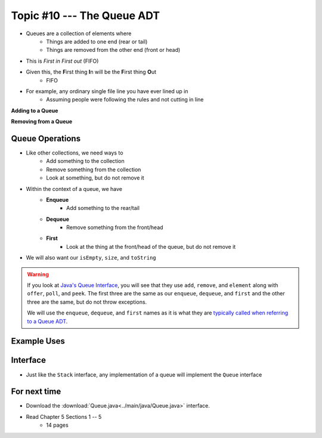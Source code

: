 ***************************
Topic #10 --- The Queue ADT
***************************

* Queues are a collection of elements where
    * Things are added to one end (rear or tail)
    * Things are removed from the other end (front or head)

* This is *First in First out* (FIFO)

* Given this, the **F**\ irst thing **I**\ n will be the **F**\ irst thing **O**\ ut
    * FIFO

* For example, any ordinary single file line you have ever lined up in
    * Assuming people were following the rules and not cutting in line

.. image:: img/queue.png
   :width: 500 px
   :align: center

**Adding to a Queue**

.. image:: img/queue_add.png
   :width: 500 px
   :align: center

**Removing from a Queue**

.. image:: img/queue_remove.png
   :width: 500 px
   :align: center


Queue Operations
================

* Like other collections, we need ways to
    * Add something to the collection
    * Remove something from the collection
    * Look at something, but do not remove it

* Within the context of a queue, we have
    * **Enqueue**
        * Add something to the rear/tail
    * **Dequeue**
        * Remove something from the front/head
    * **First**
        * Look at the thing at the front/head of the queue, but do not remove it

* We will also want our ``isEmpty``, ``size``, and ``toString``

.. warning::

    If you look at `Java's Queue Interface <https://docs.oracle.com/en/java/javase/11/docs/api/java.base/java/util/Queue.html>`_, you will
    see that they use ``add``, ``remove``, and ``element`` along with ``offer``, ``poll``, and ``peek``. The first three
    are the same as our ``enqueue``, ``dequeue``, and ``first`` and the other three are the same, but do not throw
    exceptions.

    We will use the ``enqueue``, ``dequeue``, and ``first`` names as it is what they are `typically called when referring
    to a Queue ADT <https://en.wikipedia.org/wiki/Queue_(abstract_data_type)>`_.


Example Uses
============


Interface
=========


.. code-block:: java
    :linenos:

    public interface Queue <T> {

        // Javadoc comments within Queue.java file
        void enqueue(T element);
        T dequeue();
        T first();
        boolean isEmpty();
        int size();
    }

* Just like the ``Stack`` interface, any implementation of a queue will implement the ``Queue`` interface


For next time
=============

* Download the :download:`Queue.java<../main/java/Queue.java>` interface.
* Read Chapter 5 Sections 1 -- 5
    * 14 pages
